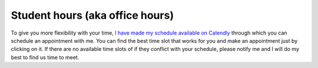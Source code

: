 

.. Walk-ins are welcome but `appointments are highly recommended <https://calendly.com/leo_irakliotis/15min>`_. Students with an appointment take precedence . My office is in **Doyle 207**. For online meetings, I use audio/video conferencing on Zoom and Google Hangouts.

Student hours (aka office hours)
--------------------------------


To give you more flexibility with your time, `I have made my schedule available on Calendly <https://calendly.com/leo_irakliotis/20min>`__ through which you can schedule an appointment with me. You can find the best time slot that works for you and make an appointment just by clicking on it. If there are no available time slots of if they conflict with your schedule, please notify me and I will do my best to find us time to meet.



